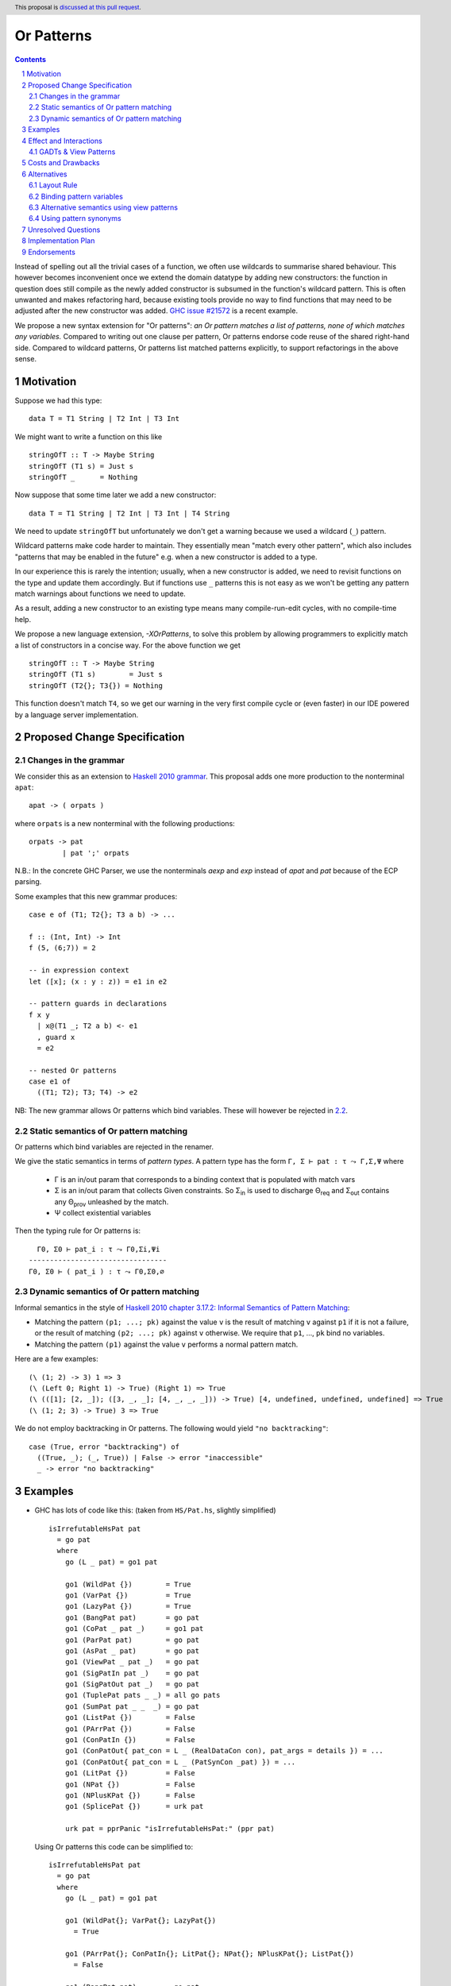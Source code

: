 Or Patterns
==============

.. author:: Sebastian Graf, David Knothe
.. date-accepted::
.. ticket-url::
.. implemented::
.. highlight:: haskell
.. header:: This proposal is `discussed at this pull request <https://github.com/ghc-proposals/ghc-proposals/pull/609>`_.
.. sectnum::
.. contents::

Instead of spelling out all the trivial cases of a function, we often use wildcards to summarise shared behaviour. This however becomes inconvenient once we extend the domain datatype by adding new constructors: the function in question does still compile as the newly added constructor is subsumed in the function's wildcard pattern. This is often unwanted and makes refactoring hard, because existing tools provide no way to find functions that may need to be adjusted after the new constructor was added. `GHC issue #21572 <https://gitlab.haskell.org/ghc/ghc/-/issues/21572>`_ is a recent example.

We propose a new syntax extension for "Or patterns": *an Or pattern matches
a list of patterns, none of which matches any variables.*
Compared to writing out one clause per pattern, Or patterns endorse code reuse of the shared right-hand side.
Compared to wildcard patterns, Or patterns list matched patterns explicitly, to support refactorings in the above sense.

Motivation
----------
Suppose we had this type:

::

    data T = T1 String | T2 Int | T3 Int

We might want to write a function on this like

::

    stringOfT :: T -> Maybe String
    stringOfT (T1 s) = Just s
    stringOfT _      = Nothing

Now suppose that some time later we add a new constructor:

::

    data T = T1 String | T2 Int | T3 Int | T4 String

We need to update ``stringOfT`` but unfortunately we don't get a warning because
we used a wildcard (``_``) pattern.

Wildcard patterns make code harder to maintain. They essentially mean "match
every other pattern", which also includes "patterns that may be enabled in the
future" e.g. when a new constructor is added to a type.

In our experience this is rarely the intention; usually, when a new constructor
is added, we need to revisit functions on the type and update them accordingly.
But if functions use ``_`` patterns this is not easy as we won't be getting any
pattern match warnings about functions we need to update.

As a result, adding a new constructor to an
existing type means many compile-run-edit cycles, with no compile-time help.

We propose a new language extension, `-XOrPatterns`, to solve this problem by allowing
programmers to explicitly match a list of constructors in a concise way. For the above
function we get

::

    stringOfT :: T -> Maybe String
    stringOfT (T1 s)        = Just s
    stringOfT (T2{}; T3{}) = Nothing

This function doesn't match ``T4``, so we get our warning in the very first compile
cycle or (even faster) in our IDE powered by a language server implementation.


Proposed Change Specification
-----------------------------

Changes in the grammar
~~~~~~~~~~~~~~~~~~~~~~

We consider this as an extension to `Haskell 2010 grammar
<https://www.haskell.org/onlinereport/haskell2010/haskellch10.html#x17-18000010.5>`_.
This proposal adds one more production to the nonterminal ``apat``: ::

    apat -> ( orpats )

where ``orpats`` is a new nonterminal with the following productions: ::

    orpats -> pat
            | pat ';' orpats


N.B.: In the concrete GHC Parser, we use the nonterminals `aexp` and `exp` instead of `apat` and `pat` because of the ECP parsing.


Some examples that this new grammar produces: ::

  case e of (T1; T2{}; T3 a b) -> ...

  f :: (Int, Int) -> Int
  f (5, (6;7)) = 2

  -- in expression context
  let ([x]; (x : y : z)) = e1 in e2

  -- pattern guards in declarations
  f x y
    | x@(T1 _; T2 a b) <- e1
    , guard x
    = e2

  -- nested Or patterns
  case e1 of
    ((T1; T2); T3; T4) -> e2

NB: The new grammar allows Or patterns which bind variables. These will however be rejected in `2.2`_.

.. _2.2:

Static semantics of Or pattern matching
~~~~~~~~~~~~~~~~~~~~~~~~~~~~~~~~

Or patterns which bind variables are rejected in the renamer.


We give the static semantics in terms of *pattern types*. A pattern type has the form ``Γ, Σ ⊢ pat : τ ⤳ Γ,Σ,Ψ`` where

 - Γ is an in/out param that corresponds to a binding context that is populated with match vars
 - Σ is an in/out param that collects Given constraints. So Σ\ :sub:`in`\  is used to discharge Θ\ :sub:`req`\  and Σ\ :sub:`out`\  contains any Θ\ :sub:`prov`\  unleashed by the match.
 - Ψ collect existential variables

Then the typing rule for Or patterns is:
::

      Γ0, Σ0 ⊢ pat_i : τ ⤳ Γ0,Σi,Ψi
    ---------------------------------
    Γ0, Σ0 ⊢ ( pat_i ) : τ ⤳ Γ0,Σ0,∅



Dynamic semantics of Or pattern matching
~~~~~~~~~~~~~~~~~~~~~~~~~~~~~~~~

Informal semantics in the style of `Haskell 2010 chapter 3.17.2: Informal
Semantics of Pattern Matching
<https://www.haskell.org/onlinereport/haskell2010/haskellch3.html#x8-600003.17.2>`_:

- Matching the pattern ``(p1; ...; pk)`` against the value ``v`` is the result of matching ``v`` against ``p1`` if it is not a failure, or the result of
  matching ``(p2; ...; pk)`` against ``v`` otherwise. We require that ``p1``, …, ``pk`` bind no variables.
- Matching the pattern ``(p1)`` against the value ``v`` performs a normal pattern match.


Here are a few examples: ::

    (\ (1; 2) -> 3) 1 => 3
    (\ (Left 0; Right 1) -> True) (Right 1) => True
    (\ (([1]; [2, _]); ([3, _, _]; [4, _, _, _])) -> True) [4, undefined, undefined, undefined] => True
    (\ (1; 2; 3) -> True) 3 => True

We do not employ backtracking in Or patterns. The following would yield ``"no backtracking"``: ::

 case (True, error "backtracking") of
   ((True, _); (_, True)) | False -> error "inaccessible"
   _ -> error "no backtracking"

Examples
--------

- GHC has lots of code like this: (taken from
  ``HS/Pat.hs``, slightly simplified) ::

    isIrrefutableHsPat pat
      = go pat
      where
        go (L _ pat) = go1 pat

        go1 (WildPat {})        = True
        go1 (VarPat {})         = True
        go1 (LazyPat {})        = True
        go1 (BangPat pat)       = go pat
        go1 (CoPat _ pat _)     = go1 pat
        go1 (ParPat pat)        = go pat
        go1 (AsPat _ pat)       = go pat
        go1 (ViewPat _ pat _)   = go pat
        go1 (SigPatIn pat _)    = go pat
        go1 (SigPatOut pat _)   = go pat
        go1 (TuplePat pats _ _) = all go pats
        go1 (SumPat pat _ _  _) = go pat
        go1 (ListPat {})        = False
        go1 (PArrPat {})        = False
        go1 (ConPatIn {})       = False
        go1 (ConPatOut{ pat_con = L _ (RealDataCon con), pat_args = details }) = ...
        go1 (ConPatOut{ pat_con = L _ (PatSynCon _pat) }) = ...
        go1 (LitPat {})         = False
        go1 (NPat {})           = False
        go1 (NPlusKPat {})      = False
        go1 (SplicePat {})      = urk pat

        urk pat = pprPanic "isIrrefutableHsPat:" (ppr pat)

  Using Or patterns this code can be simplified to: ::

    isIrrefutableHsPat pat
      = go pat
      where
        go (L _ pat) = go1 pat

        go1 (WildPat{}; VarPat{}; LazyPat{})
          = True

        go1 (PArrPat{}; ConPatIn{}; LitPat{}; NPat{}; NPlusKPat{}; ListPat{})
          = False

        go1 (BangPat pat)       = go pat
        go1 (CoPat _ pat _)     = go1 pat
        go1 (ParPat pat)        = go pat
        go1 (AsPat _ pat)       = go pat
        go1 (ViewPat _ pat _)   = go pat
        go1 (SigPatIn pat _)    = go pat
        go1 (SigPatOut pat _)   = go pat
        go1 (CoPat _ pat _)     = go1 pat
        go1 (TuplePat pats _ _) = all go pats
        go1 (ConPatOut{ pat_con = L _ (RealDataCon con), pat_args = details }) = ...
        go1 (ConPatOut{ pat_con = L _ (PatSynCon _pat) }) = ...
        go1 (SplicePat {})      = urk pat

        urk pat = pprPanic "isIrrefutableHsPat:" (ppr pat)


GHC also has wildcard patterns in many places (here  ``Core.hs``):

::

 hasCoreUnfolding (CoreUnfolding {}) = True
 hasCoreUnfolding (DFunUnfolding {}) = True
 hasCoreUnfolding _                  = False

 isValueUnfolding (CoreUnfolding { uf_is_value = is_evald }) = is_evald
 isValueUnfolding _                                          = False

 isEvaldUnfolding (OtherCon _)                               = True
 isEvaldUnfolding (CoreUnfolding { uf_is_value = is_evald }) = is_evald
 isEvaldUnfolding _                                          = False

 isConLikeUnfolding (OtherCon _)                             = True
 isConLikeUnfolding (CoreUnfolding { uf_is_conlike = con })  = con
 isConLikeUnfolding _                                        = False

 hasSomeUnfolding NoUnfolding   = False
 hasSomeUnfolding BootUnfolding = False
 hasSomeUnfolding _             = True

 neverUnfoldGuidance UnfNever = True
 neverUnfoldGuidance _        = False

 ...

Would ``Unfolding`` be expanded by another constructor, all these functions would still compile but some would become semantically wrong, laying an additional burden on the code author.

Actually, a `recent issue <https://gitlab.haskell.org/ghc/ghc/-/issues/21831>`_ (point 1) has to do with ``isEvaldUnfolding`` and ``isValueUnfolding`` returning ``False`` for too many input values.
Had we had Or patterns, the code authors probably would have thought more thoroughly about the other cases instead of using a wildcard pattern.


Effect and Interactions
-----------------------

The main effect of Or patterns is twofold:

1. With Or patterns developers can avoid ``_`` wildcard patterns which can
   unintentionally match constructors as types are being extended.

2. Or patterns allow more code reuse as right hand sides can be shared by many patterns.


GADTs & View Patterns
~~~~~~~~~~~~~~~~~

With existential quantification and GADTs, patterns can not only bind values, but also equality constraints, dictionaries and existential type variables. We described in `2.2`_ how these new constraints are handled: required constraints of the individual patterns are merged while provided constraints are deleted.

So the following example would not type check because the Or pattern doesn't provide the constraint ``a ~ Int``:

::

 data GADT a where
     IsInt1 :: GADT Int
     IsInt2 :: GADT Int

 foo :: a -> GADT a -> a
 foo x (IsInt1 {}; IsInt2 {}) = x + 1


Considering view patterns, these do work seamlessly with Or patterns. As specified in `2.2`_, Or patterns will just merge the required constraints which come from view patterns. This would work: ::

 f :: (Eq a, Show a) => a -> a -> Bool
 f a (((== a) -> True); (show -> "yes")) = True
 f _ _ = False

Costs and Drawbacks
-------------------
The cost is a small implementation overhead. Also, as Or patterns are syntactic sugar, they add to the amount of syntax Haskell beginners have to learn.
We believe however that the mentioned advantages more than compensate for these disadvantages.
Or patterns are available in all of the top seven programming languages on the TIOBE index (Python, Java, Javascript, C#, C, etc.), which suspects that the concept won't be particularly troublesome for beginners to learn.


Alternatives
------------

There have been proposed a **lot** of alternatives in regard to the exact syntax of or-patterns (see the discussion [here](https://github.com/ghc-proposals/ghc-proposals/pull/585)).

After performing two community votes ([Vote 1](https://github.com/ghc-proposals/ghc-proposals/issues/587), [Vote 2](https://github.com/ghc-proposals/ghc-proposals/issues/598)), the relative majority voted for the here-proposed `(p1; p2)` syntax, with `(p1 | p2)` being close behind (with 48-43 votes).
So, a suitable alternative would be to use the syntax `(p1 | p2)`. On the positive side, the `|` seperator naturally resembles an *or*-operation, while on the negative side this syntax could be better used by a future "guards in patterns" proposal.

Layout Rule
~~~~~~~~~~~

It would be nice if or-patterns could make use of the layout rule introduced by `of` to allow writing alternatives of the or-patterns simply below each other, the `;` being inserted automatically:

```
f x = case x of
  A
  B
  C -> 3
  D
  E -> 4
  F -> 5
```

Note that, in this case, or-patterns would not require parentheses.
For this to work however, a minor change to the `pattern_synonym_decl` production is required (as outlined [`here`](https://github.com/ghc-proposals/ghc-proposals/issues/598#issuecomment-1602600326)).

This change (or-patterns without mandatory parentheses and required changes to `pattern_synonym_decl`) will be proposed in a follow-up proposal - it is not part of this one.


Binding pattern variables
~~~~~~~~~~~~~~~~~~

The `parent proposal <https://github.com/ghc-proposals/ghc-proposals/pull/43>`__ allowed Or patterns to bind variables as long as they are shared by all individual patterns:

::

 data T = T1 Int | T2 Int | T3 | T4

 getInt (T1 a; T2 a) = Just a
 getInt (T3; T4) = Nothing

This is a non-goal of this proposal: with binding pattern variables come challenges like binding existential constraints. Correctly specifying the semantics is hard and caused the parent proposal to become dormant after no progress has been made.

Future proposals could build on the current one and further specify it to eventually allow binding pattern variables.

Alternative semantics using view patterns
~~~~~~~~~~~~~~~~~~~~~~

We think the following semantics in terms of view patterns is equivalent.
We could define the semantics of Or patterns as a simple desugaring to view
patterns. The desugaring rule is: ::

    (p1; ...; pk)
    =
    ((\x -> case x of p1 -> True; p2 -> True; …; pk -> True; _ -> False)
        -> True)

The desugaring rule defines both static and dynamic semantics of Or patterns:

An Or pattern type checks whenever the desugared pattern type checks; the dynamic semantics of an Or pattern is the same as the dynamic semantics of its desugared pattern.

But because of forward compatibility we decided not to define it in this way.

Using pattern synonyms
~~~~~~~~~~~~~~~~~~~~~~

Why not just use pattern synonyms? With these we can even bind variables, which is not possible with Or patterns currently!

While true, pattern synonyms require lots of boilerplate code. Wherever we'd use an Or pattern, we would have to write a pattern synonym, a view pattern and a ``COMPLETE`` pragma. Example: ::

 t2OrT3 T2{} = True
 t2OrT3 T3{} = True
 t2OrT3 _    = False

 pattern T2OrT3 :: T
 pattern T2OrT3 <- (t2OrT3 -> True)
 {-# COMPLETE T1, T2OrT3 #-}

It seems that most developers would rather continue conveniently using wildcard patterns instead of making the extra effort required to use pattern synonyms everywhere.

Unresolved Questions
--------------------

Not any at this time.


Implementation Plan
-------------------

Or patterns have been fully implemented by `@knothed <https://github.com/knothed>`__ and `@sgraf812 <https://github.com/sgraf812>`__ [here](https://gitlab.haskell.org/ghc/ghc/-/merge_requests/9229).

Endorsements
-------------

Not any so far.
